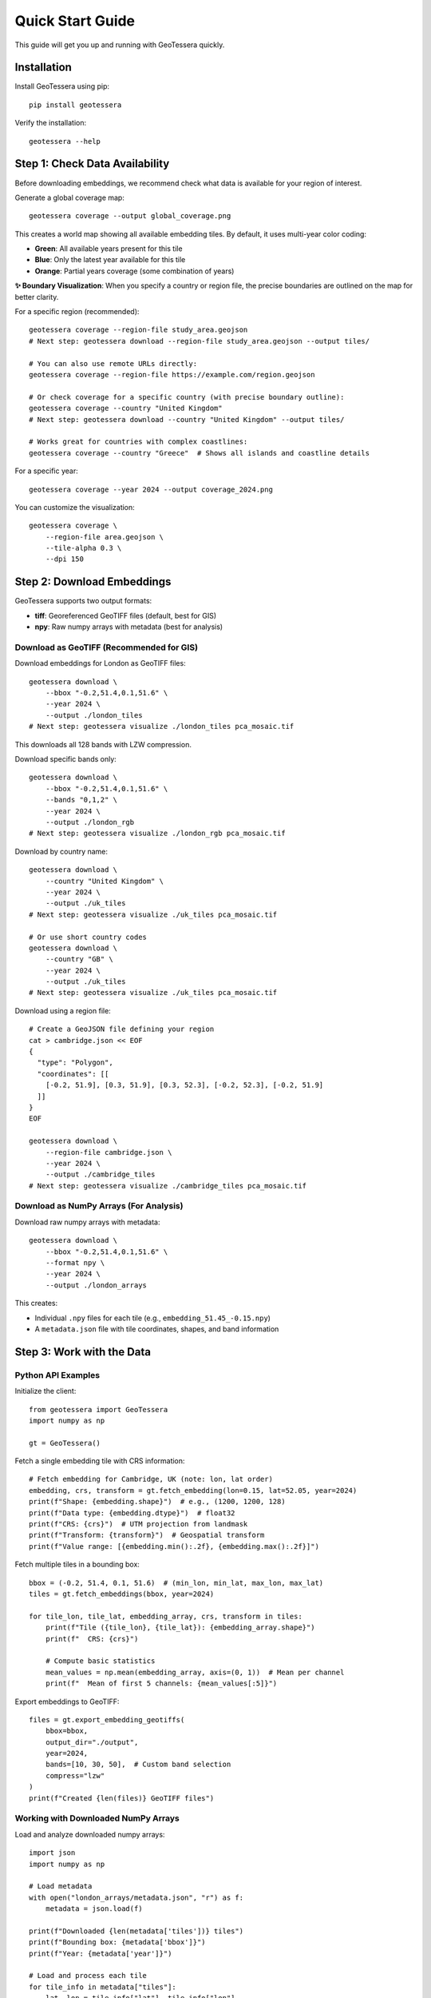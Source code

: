 Quick Start Guide
=================

This guide will get you up and running with GeoTessera quickly.

Installation
------------

Install GeoTessera using pip::

    pip install geotessera

Verify the installation::

    geotessera --help

Step 1: Check Data Availability
--------------------------------

Before downloading embeddings, we recommend check what data is available for your region of interest.

Generate a global coverage map::

    geotessera coverage --output global_coverage.png

This creates a world map showing all available embedding tiles. By default, it uses multi-year color coding:

- **Green**: All available years present for this tile
- **Blue**: Only the latest year available for this tile  
- **Orange**: Partial years coverage (some combination of years)

**✨ Boundary Visualization**: When you specify a country or region file, the precise boundaries are outlined on the map for better clarity.

For a specific region (recommended)::

    geotessera coverage --region-file study_area.geojson
    # Next step: geotessera download --region-file study_area.geojson --output tiles/
    
    # You can also use remote URLs directly:
    geotessera coverage --region-file https://example.com/region.geojson

    # Or check coverage for a specific country (with precise boundary outline):
    geotessera coverage --country "United Kingdom"
    # Next step: geotessera download --country "United Kingdom" --output tiles/
    
    # Works great for countries with complex coastlines:
    geotessera coverage --country "Greece"  # Shows all islands and coastline details

For a specific year::

    geotessera coverage --year 2024 --output coverage_2024.png

You can customize the visualization::

    geotessera coverage \
        --region-file area.geojson \
        --tile-alpha 0.3 \
        --dpi 150

Step 2: Download Embeddings
----------------------------

GeoTessera supports two output formats:

- **tiff**: Georeferenced GeoTIFF files (default, best for GIS)
- **npy**: Raw numpy arrays with metadata (best for analysis)

Download as GeoTIFF (Recommended for GIS)
~~~~~~~~~~~~~~~~~~~~~~~~~~~~~~~~~~~~~~~~~~

Download embeddings for London as GeoTIFF files::

    geotessera download \
        --bbox "-0.2,51.4,0.1,51.6" \
        --year 2024 \
        --output ./london_tiles
    # Next step: geotessera visualize ./london_tiles pca_mosaic.tif

This downloads all 128 bands with LZW compression.

Download specific bands only::

    geotessera download \
        --bbox "-0.2,51.4,0.1,51.6" \
        --bands "0,1,2" \
        --year 2024 \
        --output ./london_rgb
    # Next step: geotessera visualize ./london_rgb pca_mosaic.tif

Download by country name::

    geotessera download \
        --country "United Kingdom" \
        --year 2024 \
        --output ./uk_tiles
    # Next step: geotessera visualize ./uk_tiles pca_mosaic.tif

    # Or use short country codes
    geotessera download \
        --country "GB" \
        --year 2024 \
        --output ./uk_tiles
    # Next step: geotessera visualize ./uk_tiles pca_mosaic.tif

Download using a region file::

    # Create a GeoJSON file defining your region
    cat > cambridge.json << EOF
    {
      "type": "Polygon",
      "coordinates": [[
        [-0.2, 51.9], [0.3, 51.9], [0.3, 52.3], [-0.2, 52.3], [-0.2, 51.9]
      ]]
    }
    EOF
    
    geotessera download \
        --region-file cambridge.json \
        --year 2024 \
        --output ./cambridge_tiles
    # Next step: geotessera visualize ./cambridge_tiles pca_mosaic.tif

Download as NumPy Arrays (For Analysis)
~~~~~~~~~~~~~~~~~~~~~~~~~~~~~~~~~~~~~~~

Download raw numpy arrays with metadata::

    geotessera download \
        --bbox "-0.2,51.4,0.1,51.6" \
        --format npy \
        --year 2024 \
        --output ./london_arrays

This creates:

- Individual ``.npy`` files for each tile (e.g., ``embedding_51.45_-0.15.npy``)
- A ``metadata.json`` file with tile coordinates, shapes, and band information

Step 3: Work with the Data
---------------------------

Python API Examples
~~~~~~~~~~~~~~~~~~~

Initialize the client::

    from geotessera import GeoTessera
    import numpy as np
    
    gt = GeoTessera()

Fetch a single embedding tile with CRS information::

    # Fetch embedding for Cambridge, UK (note: lon, lat order)
    embedding, crs, transform = gt.fetch_embedding(lon=0.15, lat=52.05, year=2024)
    print(f"Shape: {embedding.shape}")  # e.g., (1200, 1200, 128)
    print(f"Data type: {embedding.dtype}")  # float32
    print(f"CRS: {crs}")  # UTM projection from landmask
    print(f"Transform: {transform}")  # Geospatial transform
    print(f"Value range: [{embedding.min():.2f}, {embedding.max():.2f}]")

Fetch multiple tiles in a bounding box::

    bbox = (-0.2, 51.4, 0.1, 51.6)  # (min_lon, min_lat, max_lon, max_lat)
    tiles = gt.fetch_embeddings(bbox, year=2024)
    
    for tile_lon, tile_lat, embedding_array, crs, transform in tiles:
        print(f"Tile ({tile_lon}, {tile_lat}): {embedding_array.shape}")
        print(f"  CRS: {crs}")
        
        # Compute basic statistics
        mean_values = np.mean(embedding_array, axis=(0, 1))  # Mean per channel
        print(f"  Mean of first 5 channels: {mean_values[:5]}")

Export embeddings to GeoTIFF::

    files = gt.export_embedding_geotiffs(
        bbox=bbox,
        output_dir="./output",
        year=2024,
        bands=[10, 30, 50],  # Custom band selection
        compress="lzw"
    )
    print(f"Created {len(files)} GeoTIFF files")

Working with Downloaded NumPy Arrays
~~~~~~~~~~~~~~~~~~~~~~~~~~~~~~~~~~~~

Load and analyze downloaded numpy arrays::

    import json
    import numpy as np
    
    # Load metadata
    with open("london_arrays/metadata.json", "r") as f:
        metadata = json.load(f)
    
    print(f"Downloaded {len(metadata['tiles'])} tiles")
    print(f"Bounding box: {metadata['bbox']}")
    print(f"Year: {metadata['year']}")
    
    # Load and process each tile
    for tile_info in metadata["tiles"]:
        lat, lon = tile_info["lat"], tile_info["lon"]
        filename = tile_info["filename"]
        
        # Load the numpy array
        embedding = np.load(f"london_arrays/{filename}")
        
        # Perform analysis
        print(f"Tile ({lat}, {lon}):")
        print(f"  Shape: {embedding.shape}")
        print(f"  Mean per band (first 5): {np.mean(embedding, axis=(0,1))[:5]}")
        
        # Extract center pixel features
        center_pixel = embedding[embedding.shape[0]//2, embedding.shape[1]//2, :]
        print(f"  Center pixel features (first 5): {center_pixel[:5]}")

Step 4: Create PCA Visualizations
----------------------------------

Create a PCA Mosaic
~~~~~~~~~~~~~~~~~~~

From GeoTIFF files, create a PCA visualization::

    geotessera visualize ./london_tiles pca_mosaic.tif
    # Next step: geotessera webmap pca_mosaic.tif --serve

This combines all embedding data across tiles, applies PCA transformation, and creates a unified RGB mosaic from the first 3 principal components. This eliminates tiling artifacts and provides consistent visualization across the region.

Customize the PCA visualization::

    # Use histogram equalization for maximum contrast
    geotessera visualize ./london_tiles pca_balanced.tif --balance histogram

    # Use adaptive scaling based on variance
    geotessera visualize ./london_tiles pca_adaptive.tif --balance adaptive

    # Custom percentile range for outlier-robust scaling
    geotessera visualize ./london_tiles pca_custom.tif --percentile-low 5 --percentile-high 95

    # Compute more components for research (still uses first 3 for RGB)
    geotessera visualize ./london_tiles pca_research.tif --n-components 10

Create Interactive Web Maps
~~~~~~~~~~~~~~~~~~~~~~~~~~~~

Generate web tiles and viewer from your PCA mosaic::

    geotessera webmap pca_mosaic.tif --serve

This automatically:
1. Reprojects the mosaic for web viewing if needed
2. Generates web tiles at multiple zoom levels
3. Creates an HTML viewer
4. Starts a local web server and opens in your browser

Customize web tile generation::

    # Custom zoom levels and output directory
    geotessera webmap pca_mosaic.tif --min-zoom 6 --max-zoom 18 --output webmap/

    # Add region boundary overlay
    geotessera webmap pca_mosaic.tif --region-file study_area.geojson --serve

    # Force regeneration of existing tiles
    geotessera webmap pca_mosaic.tif --force --serve

Coverage Maps
~~~~~~~~~~~~~

Create coverage maps using the coverage command to visualize data availability::

    # Generate coverage map for your downloaded tiles
    geotessera coverage --output my_coverage.png
    
    # Or generate coverage for a specific region
    geotessera coverage --region-file area.geojson --output area_coverage.png

Step 5: Advanced Workflows
---------------------------

Python Analysis Pipeline
~~~~~~~~~~~~~~~~~~~~~~~~~

Complete analysis workflow::

    from geotessera import GeoTessera
    import numpy as np
    import matplotlib.pyplot as plt
    
    # Initialize client
    gt = GeoTessera()
    
    # Define region of interest
    bbox = (-0.15, 52.15, 0.0, 52.25)  # Cambridge area
    
    # Fetch embeddings
    embeddings = gt.fetch_embeddings(bbox, year=2024)
    
    # Analyze each tile
    results = []
    for lon, lat, embedding, crs, transform in embeddings:
        # Compute statistics
        mean_per_band = np.mean(embedding, axis=(0, 1))
        std_per_band = np.std(embedding, axis=(0, 1))
        
        results.append({
            'lat': lat,
            'lon': lon,
            'mean_band_50': mean_per_band[50],
            'std_band_50': std_per_band[50],
            'total_variance': np.var(embedding),
            'crs': str(crs)
        })
    
    # Print results
    for result in results:
        print(f"Tile ({result['lat']:.2f}, {result['lon']:.2f}): "
              f"Band 50 mean={result['mean_band_50']:.3f}, "
              f"variance={result['total_variance']:.3f}")
    
    # Export interesting tiles as GeoTIFF
    threshold = np.median([r['mean_band_50'] for r in results])
    selected_tiles = [r for r in results if r['mean_band_50'] > threshold]
    
    print(f"Exporting {len(selected_tiles)} tiles above threshold")
    
    files = []
    for tile in selected_tiles:
        file = gt.export_embedding_geotiffs(
            bbox=(tile['lon']-0.05, tile['lat']-0.05, 
                  tile['lon']+0.05, tile['lat']+0.05),
            output_dir="./selected_tiles",
            year=2024,
            bands=[40, 50, 60]  # Bands around band 50
        )
        files.extend(file)
    
    # Create PCA visualization from selected tiles
    # CLI: geotessera visualize ./selected_tiles pca_selected.tif
    # CLI: geotessera webmap pca_selected.tif --serve

Mixed Format Workflow
~~~~~~~~~~~~~~~~~~~~~

Use both numpy and GeoTIFF formats in the same workflow::

    from geotessera import GeoTessera
    
    gt = GeoTessera()
    bbox = (-0.1, 51.5, 0.0, 51.55)
    
    # Step 1: Analyze with numpy arrays
    print("Analyzing embeddings...")
    tiles = gt.fetch_embeddings(bbox, year=2024)
    
    # Custom analysis to select interesting tiles
    selected_coords = []
    for lon, lat, embedding, crs, transform in tiles:
        # Example: select tiles with high variance in band 64
        band_64_var = np.var(embedding[:, :, 64])
        if band_64_var > 0.5:  # Threshold
            selected_coords.append((lon, lat))
    
    print(f"Selected {len(selected_coords)} interesting tiles")
    
    # Step 2: Export selected tiles as GeoTIFF  
    all_files = []
    for lon, lat in selected_coords:
        files = gt.export_embedding_geotiffs(
            bbox=(lon-0.05, lat-0.05, lon+0.05, lat+0.05),
            output_dir="./interesting_tiles",
            year=2024,
            bands=[60, 64, 68]  # Bands around interesting band 64
        )
        all_files.extend(files)
    
    # Step 3: Create PCA visualization from selected tiles
    print("Creating PCA visualization...")
    # Use CLI for PCA visualization:
    # geotessera visualize ./interesting_tiles pca_interesting.tif
    # geotessera webmap pca_interesting.tif --serve
    
    print("Use CLI commands to create PCA visualization and web viewer")

Next Steps
----------

- Read the :doc:`architecture` section to understand how GeoTessera works internally
- Check the :doc:`tutorials` for more detailed examples
- Browse the :doc:`cli_reference` for all available command options
- Explore the :doc:`modules` for complete API documentation

Common Issues
-------------

**No tiles found in region**:
   Check the coverage map first using ``geotessera coverage`` with your region or bounding box. The region might not have available data.

**Slow downloads**:
   Files are cached after first download. Subsequent access will be much faster.

**Memory issues with large regions**:
   Process tiles individually or use smaller bounding boxes.

**Projection issues in GIS software**:
   GeoTIFF files use UTM projections. Most GIS software will handle this automatically.

**PCA visualization issues**:
   Ensure you have enough tiles for meaningful PCA. Single tiles may not produce good results.
